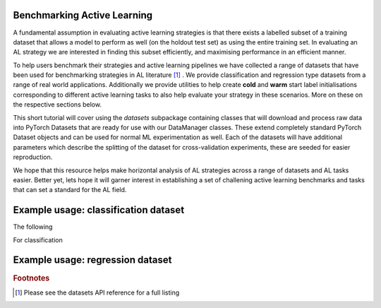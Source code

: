 .. _benchmark_datasets:

Benchmarking Active Learning
============================
A fundamental assumption in evaluating active learning strategies is that there exists a labelled subset of a training dataset that allows a model to perform as well (on the holdout test set) as using the entire training set. In evaluating an AL strategy we are interested in finding this subset efficiently, and maximising performance in an efficient manner.

To help users benchmark their strategies and active learning pipelines we have collected a range of datasets that have been used for benchmarking strategies in AL literature [#f1]_ . We provide classification and regression type datasets from a range of real world applications. Additionally we provide utilities to help create **cold** and **warm** start label initialisations corresponding to different active learning tasks to also help evaluate your strategy in these scenarios. More on these on the respective sections below.

This short tutorial will cover using the `datasets` subpackage containing classes that will download and process raw data into PyTorch Datasets that are ready for use with our DataManager classes. These extend completely standard PyTorch Dataset objects and can be used for normal ML experimentation as well. Each of the datasets will have additional parameters which describe the splitting of the dataset for cross-validation experiments, these are seeded for easier reproduction.

We hope that this resource helps make horizontal analysis of AL strategies across a range of datasets and
AL tasks easier. Better yet, lets hope it will garner interest in establishing a set of challening active learning benchmarks and tasks that can set a standard for the AL field.

Example usage: classification dataset
=====================================

The following

For classification


Example usage: regression dataset
=================================


.. rubric:: Footnotes

.. [#f1] Please see the datasets API reference for a full listing

